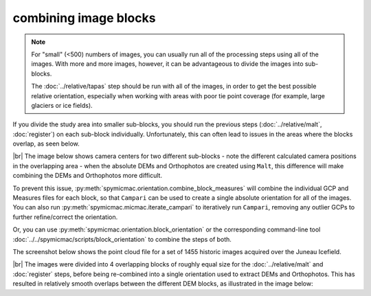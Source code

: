 combining image blocks
=======================

.. note::

    For "small" (<500) numbers of images, you can usually run all of the processing steps using all of the images. With
    more and more images, however, it can be advantageous to divide the images into sub-blocks.

    The :doc:`../relative/tapas` step should be run with all of the images, in order to get the best possible relative
    orientation, especially when working with areas with poor tie point coverage (for example, large glaciers or
    ice fields).

If you divide the study area into smaller sub-blocks, you should run the previous steps (:doc:`../relative/malt`,
:doc:`register`) on each sub-block individually. Unfortunately, this can often lead to issues in the areas where the
blocks overlap, as seen below.

.. image:: ../../img/overlap.png
    :width: 400
    :align: center
    :alt: predicted camera centers for two different sub-blocks

|br| The image below shows camera centers for two different sub-blocks - note the different calculated camera
positions in the overlapping area - when the absolute DEMs and Orthophotos are created using ``Malt``, this difference
will make combining the DEMs and Orthophotos more difficult.

To prevent this issue, :py:meth:`spymicmac.orientation.combine_block_measures` will combine the individual GCP and
Measures files for each block, so that ``Campari`` can be used to create a single absolute orientation for all of the
images. You can also run :py:meth:`spymicmac.micmac.iterate_campari` to iteratively run ``Campari``, removing any
outlier GCPs to further refine/correct the orientation.

Or, you can use :py:meth:`spymicmac.orientation.block_orientation` or the corresponding command-line tool
:doc:`../../spymicmac/scripts/block_orientation` to combine the steps of both.

The screenshot below shows the point cloud file for a set of 1455 historic images acquired over the Juneau Icefield.

.. image:: ../../img/final_ori.png
    :width: 600
    :align: center
    :alt: the absolute orientation estimated by re-combining individual sub-blocks

|br| The images were divided into 4 overlapping blocks of roughly equal size for the :doc:`../relative/malt` and
:doc:`register` steps, before being re-combined into a single orientation used to extract DEMs and Orthophotos. This
has resulted in relatively smooth overlaps between the different DEM blocks, as illustrated in the image below:
